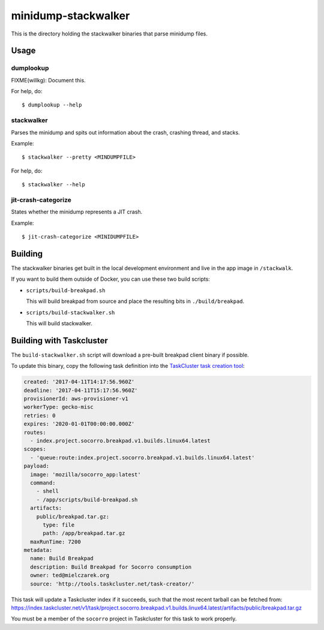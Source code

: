 ====================
minidump-stackwalker
====================

This is the directory holding the stackwalker binaries that parse minidump
files.


Usage
=====

dumplookup
----------

FIXME(willkg): Document this.

For help, do::

  $ dumplookup --help


stackwalker
-----------

Parses the minidump and spits out information about the crash, crashing thread,
and stacks.

Example::

  $ stackwalker --pretty <MINDUMPFILE>


For help, do::

  $ stackwalker --help


jit-crash-categorize
--------------------

States whether the minidump represents a JIT crash.

Example::

  $ jit-crash-categorize <MINIDUMPFILE>


Building
========

The stackwalker binaries get built in the local development environment and live
in the app image in ``/stackwalk``.

If you want to build them outside of Docker, you can use these two build
scripts:

* ``scripts/build-breakpad.sh``

  This will build breakpad from source and place the resulting bits in
  ``./build/breakpad``.

* ``scripts/build-stackwalker.sh``

  This will build stackwalker.


Building with Taskcluster
=========================

The ``build-stackwalker.sh`` script will download a pre-built breakpad
client binary if possible.

To update this binary, copy the following task definition into the
`TaskCluster task creation tool`_:

.. code:: yaml

   created: '2017-04-11T14:17:56.960Z'
   deadline: '2017-04-11T15:17:56.960Z'
   provisionerId: aws-provisioner-v1
   workerType: gecko-misc
   retries: 0
   expires: '2020-01-01T00:00:00.000Z'
   routes:
     - index.project.socorro.breakpad.v1.builds.linux64.latest
   scopes:
     - 'queue:route:index.project.socorro.breakpad.v1.builds.linux64.latest'
   payload:
     image: 'mozilla/socorro_app:latest'
     command:
       - shell
       - /app/scripts/build-breakpad.sh
     artifacts:
       public/breakpad.tar.gz:
         type: file
         path: /app/breakpad.tar.gz
     maxRunTime: 7200
   metadata:
     name: Build Breakpad
     description: Build Breakpad for Socorro consumption
     owner: ted@mielczarek.org
     source: 'http://tools.taskcluster.net/task-creator/'

This task will update a Taskcluster index if it succeeds, such that the
most recent tarball can be fetched from:
https://index.taskcluster.net/v1/task/project.socorro.breakpad.v1.builds.linux64.latest/artifacts/public/breakpad.tar.gz

You must be a member of the ``socorro`` project in Taskcluster for this
task to work properly.

.. _TaskCluster task creation tool: https://tools.taskcluster.net/task-creator/
